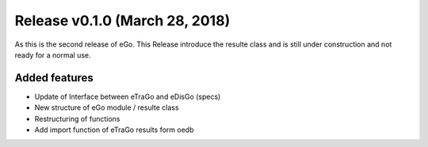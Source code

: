 Release v0.1.0 (March 28, 2018)
+++++++++++++++++++++++++++++++

As this is the second release of eGo. This Release introduce the resulte class
and is still under construction and not ready for a normal use.




Added features
--------------

* Update of Interface between eTraGo and eDisGo (specs)
* New structure of eGo module / resulte class
* Restructuring of functions
* Add import function of eTraGo results form oedb
